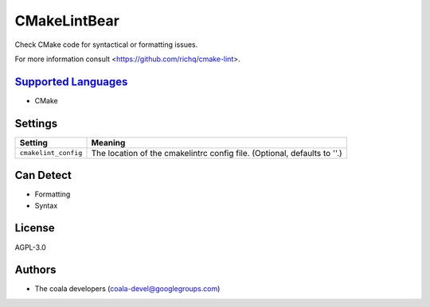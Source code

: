 **CMakeLintBear**
=================

Check CMake code for syntactical or formatting issues.

For more information consult <https://github.com/richq/cmake-lint>.

`Supported Languages <../README.rst>`_
-----

* CMake

Settings
--------

+-----------------------+---------------------------------------------------------+
| Setting               |  Meaning                                                |
+=======================+=========================================================+
|                       |                                                         |
| ``cmakelint_config``  | The location of the cmakelintrc config file. (Optional, |
|                       | defaults to ''.)                                        |
|                       |                                                         |
+-----------------------+---------------------------------------------------------+


Can Detect
----------

* Formatting
* Syntax

License
-------

AGPL-3.0

Authors
-------

* The coala developers (coala-devel@googlegroups.com)
